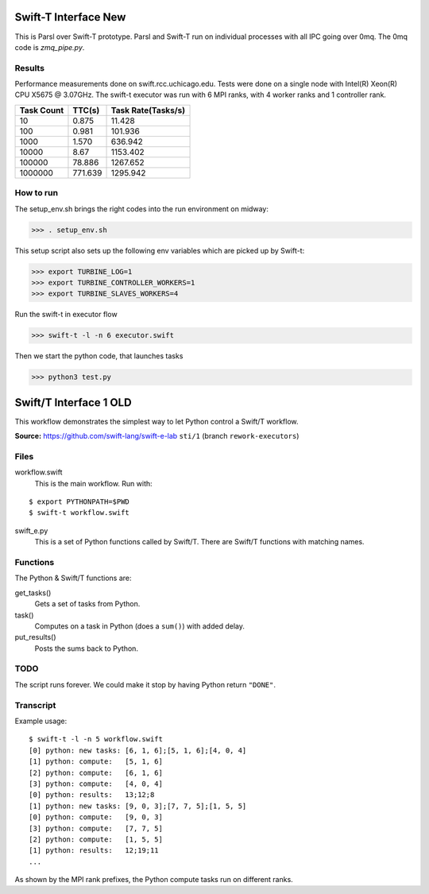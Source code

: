 Swift-T Interface New
=====================

This is Parsl over Swift-T prototype. Parsl and Swift-T run on individual processes with all IPC going
over 0mq. The 0mq code is `zmq_pipe.py`.

Results
-------

Performance measurements done on swift.rcc.uchicago.edu. Tests were done on a single node with Intel(R) Xeon(R) CPU X5675 @ 3.07GHz.
The swift-t executor was run with 6 MPI ranks, with 4 worker ranks and 1 controller rank.

+------------+------------+--------------------+
| Task Count | TTC(s)     | Task Rate(Tasks/s) |
+============+============+====================+
|  10        |    0.875   |       11.428       |
+------------+------------+--------------------+
|  100       |    0.981   |      101.936       |
+------------+------------+--------------------+
|  1000      |    1.570   |      636.942       |
+------------+------------+--------------------+
|  10000     |    8.67    |     1153.402       |
+------------+------------+--------------------+
|  100000    |   78.886   |     1267.652       |
+------------+------------+--------------------+
|  1000000   |  771.639   |     1295.942       |
+------------+------------+--------------------+

How to run
----------

The setup_env.sh brings the right codes into the run environment on midway:

>>> . setup_env.sh

This setup script also sets up the following env variables which are picked up by Swift-t:

>>> export TURBINE_LOG=1
>>> export TURBINE_CONTROLLER_WORKERS=1
>>> export TURBINE_SLAVES_WORKERS=4

Run the swift-t in executor flow

>>> swift-t -l -n 6 executor.swift

Then we start the python code, that launches tasks

>>> python3 test.py




Swift/T Interface 1 OLD
===================

This workflow demonstrates the simplest way to let Python control a Swift/T workflow.

**Source:** https://github.com/swift-lang/swift-e-lab ``sti/1`` (branch ``rework-executors``)

Files
-----

workflow.swift
  This is the main workflow.  Run with:

::

  $ export PYTHONPATH=$PWD
  $ swift-t workflow.swift

swift_e.py
  This is a set of Python functions called by Swift/T.  There are Swift/T functions with matching names.

Functions
---------

The Python & Swift/T functions are:

get_tasks()
  Gets a set of tasks from Python.

task()
  Computes on a task in Python (does a ``sum()``) with added delay.

put_results()
  Posts the sums back to Python.

TODO
----

The script runs forever.  We could make it stop by having Python return ``"DONE"``.

Transcript
----------

Example usage:

::

  $ swift-t -l -n 5 workflow.swift
  [0] python: new tasks: [6, 1, 6];[5, 1, 6];[4, 0, 4]
  [1] python: compute:   [5, 1, 6]
  [2] python: compute:   [6, 1, 6]
  [3] python: compute:   [4, 0, 4]
  [0] python: results:   13;12;8
  [1] python: new tasks: [9, 0, 3];[7, 7, 5];[1, 5, 5]
  [0] python: compute:   [9, 0, 3]
  [3] python: compute:   [7, 7, 5]
  [2] python: compute:   [1, 5, 5]
  [1] python: results:   12;19;11
  ...

As shown by the MPI rank prefixes, the Python compute tasks run on different ranks.

